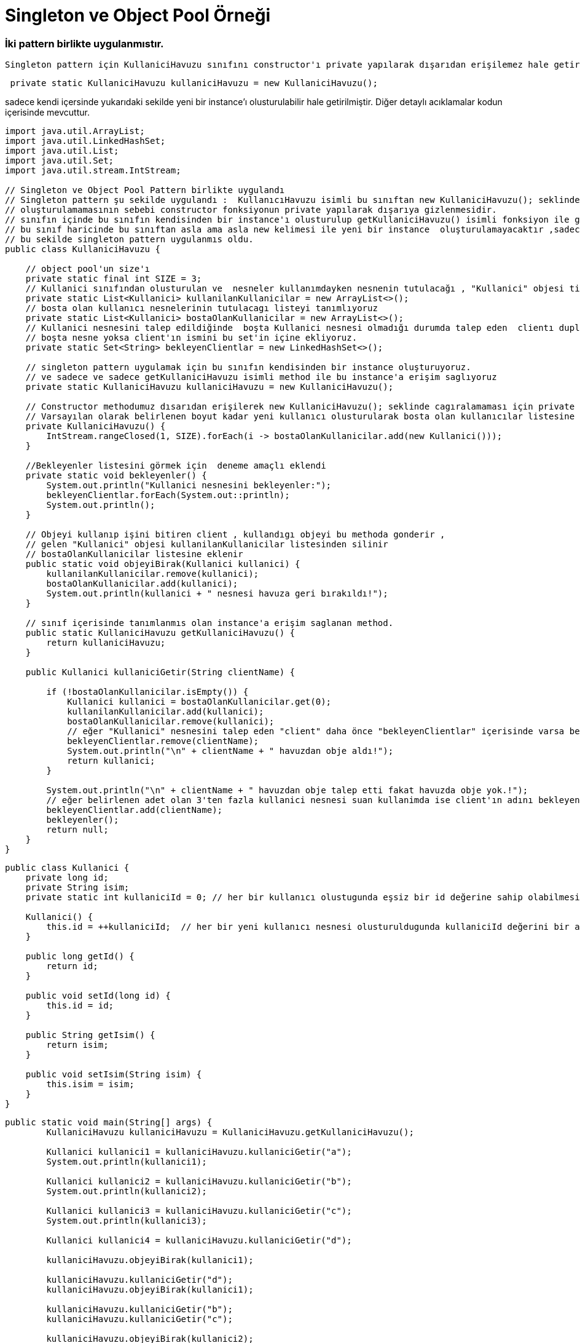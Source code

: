 #  Singleton ve Object Pool Örneği

### İki pattern birlikte uygulanmıstır.
 Singleton pattern için KullaniciHavuzu sınıfını constructor'ı private yapılarak dışarıdan erişilemez hale getirilerek 

```java
 private static KullaniciHavuzu kullaniciHavuzu = new KullaniciHavuzu();
```
sadece kendi içersinde yukarıdaki sekilde yeni bir instance'ı olusturulabilir hale getirilmiştir.
Diğer detaylı acıklamalar kodun içerisinde mevcuttur.


```java
import java.util.ArrayList;
import java.util.LinkedHashSet;
import java.util.List;
import java.util.Set;
import java.util.stream.IntStream;

// Singleton ve Object Pool Pattern birlikte uygulandı
// Singleton pattern şu sekilde uygulandı :  KullanıcıHavuzu isimli bu sınıftan new KullaniciHavuzu(); seklinde yeni bir object olusturulamayacaktır.
// oluşturulamamasının sebebi constructor fonksiyonun private yapılarak dışarıya gizlenmesidir.
// sınıfın içinde bu sınıfın kendisinden bir instance'ı olusturulup getKullaniciHavuzu() isimli fonksiyon ile geriye dondurulmustur.
// bu sınıf haricinde bu sınıftan asla ama asla new kelimesi ile yeni bir instance  oluşturulamayacaktır ,sadece bu dondurulen instance üzerinden işlem yapılabilir.
// bu sekilde singleton pattern uygulanmıs oldu.
public class KullaniciHavuzu {

    // object pool'un size'ı
    private static final int SIZE = 3;
    // Kullanici sınıfından olusturulan ve  nesneler kullanımdayken nesnenin tutulacağı , "Kullanici" objesi tipinde boş bir liste tanımlıyoruz.
    private static List<Kullanici> kullanilanKullanicilar = new ArrayList<>();
    // bosta olan kullanıcı nesnelerinin tutulacagı listeyi tanımlıyoruz
    private static List<Kullanici> bostaOlanKullanicilar = new ArrayList<>();
    // Kullanici nesnesini talep edildiğinde  boşta Kullanici nesnesi olmadığı durumda talep eden  clientı duplicate olmayacak sekilde tutabilmek için boş bir set tanımlıyoruz.
    // boşta nesne yoksa client'ın ismini bu set'in içine ekliyoruz.
    private static Set<String> bekleyenClientlar = new LinkedHashSet<>();

    // singleton pattern uygulamak için bu sınıfın kendisinden bir instance oluşturuyoruz.
    // ve sadece ve sadece getKullaniciHavuzu isimli method ile bu instance'a erişim saglıyoruz
    private static KullaniciHavuzu kullaniciHavuzu = new KullaniciHavuzu();

    // Constructor methodumuz dısarıdan erişilerek new KullaniciHavuzu(); seklinde cagıralamaması için private olarak tanımlandı.
    // Varsayılan olarak belirlenen boyut kadar yeni kullanıcı olusturularak bosta olan kullanıcılar listesine ekleniyor.
    private KullaniciHavuzu() {
        IntStream.rangeClosed(1, SIZE).forEach(i -> bostaOlanKullanicilar.add(new Kullanici()));
    }

    //Bekleyenler listesini görmek için  deneme amaçlı eklendi
    private static void bekleyenler() {
        System.out.println("Kullanici nesnesini bekleyenler:");
        bekleyenClientlar.forEach(System.out::println);
        System.out.println();
    }

    // Objeyi kullanıp işini bitiren client , kullandıgı objeyi bu methoda gonderir ,
    // gelen "Kullanici" objesi kullanilanKullanicilar listesinden silinir
    // bostaOlanKullanicilar listesine eklenir
    public static void objeyiBirak(Kullanici kullanici) {
        kullanilanKullanicilar.remove(kullanici);
        bostaOlanKullanicilar.add(kullanici);
        System.out.println(kullanici + " nesnesi havuza geri bırakıldı!");
    }

    // sınıf içerisinde tanımlanmıs olan instance'a erişim saglanan method.
    public static KullaniciHavuzu getKullaniciHavuzu() {
        return kullaniciHavuzu;
    }

    public Kullanici kullaniciGetir(String clientName) {

        if (!bostaOlanKullanicilar.isEmpty()) {
            Kullanici kullanici = bostaOlanKullanicilar.get(0);
            kullanilanKullanicilar.add(kullanici);
            bostaOlanKullanicilar.remove(kullanici);
            // eğer "Kullanici" nesnesini talep eden "client" daha önce "bekleyenClientlar" içerisinde varsa bekleyenler listesinden sil!
            bekleyenClientlar.remove(clientName);
            System.out.println("\n" + clientName + " havuzdan obje aldı!");
            return kullanici;
        }

        System.out.println("\n" + clientName + " havuzdan obje talep etti fakat havuzda obje yok.!");
        // eğer belirlenen adet olan 3'ten fazla kullanici nesnesi suan kullanimda ise client'ın adını bekleyenler listesine ekle ve null dön.
        bekleyenClientlar.add(clientName);
        bekleyenler();
        return null;
    }
}

```


```java
public class Kullanici {
    private long id;
    private String isim;
    private static int kullaniciId = 0; // her bir kullanıcı olustugunda eşsiz bir id değerine sahip olabilmesi için statik olarak bu değeri tutuyoruz

    Kullanici() {
        this.id = ++kullaniciId;  // her bir yeni kullanıcı nesnesi olusturuldugunda kullaniciId değerini bir arttırıp set ediyoruz.
    }

    public long getId() {
        return id;
    }

    public void setId(long id) {
        this.id = id;
    }

    public String getIsim() {
        return isim;
    }

    public void setIsim(String isim) {
        this.isim = isim;
    }
}

```


```java
public static void main(String[] args) {
        KullaniciHavuzu kullaniciHavuzu = KullaniciHavuzu.getKullaniciHavuzu();

        Kullanici kullanici1 = kullaniciHavuzu.kullaniciGetir("a");
        System.out.println(kullanici1);

        Kullanici kullanici2 = kullaniciHavuzu.kullaniciGetir("b");
        System.out.println(kullanici2);

        Kullanici kullanici3 = kullaniciHavuzu.kullaniciGetir("c");
        System.out.println(kullanici3);

        Kullanici kullanici4 = kullaniciHavuzu.kullaniciGetir("d");

        kullaniciHavuzu.objeyiBirak(kullanici1);

        kullaniciHavuzu.kullaniciGetir("d");
        kullaniciHavuzu.objeyiBirak(kullanici1);

        kullaniciHavuzu.kullaniciGetir("b");
        kullaniciHavuzu.kullaniciGetir("c");

        kullaniciHavuzu.objeyiBirak(kullanici2);
        kullaniciHavuzu.kullaniciGetir("c");
    }
```

yukarıdaki sekilde main fonksiyonu calıstıgında cıktı asagıdaki gibidir.

```

a havuzdan obje aldı!
Kullanici[id = 1, isim = null]

b havuzdan obje aldı!
Kullanici[id = 2, isim = null]

c havuzdan obje aldı!
Kullanici[id = 3, isim = null]

d havuzdan obje talep etti fakat havuzda obje yok.!
Kullanici nesnesini bekleyenler:
d

Kullanici[id = 1, isim = null] nesnesi havuza geri bırakıldı!

d havuzdan obje aldı!
Kullanici[id = 1, isim = null] nesnesi havuza geri bırakıldı!

b havuzdan obje aldı!

c havuzdan obje talep etti fakat havuzda obje yok.!
Kullanici nesnesini bekleyenler:
c

Kullanici[id = 2, isim = null] nesnesi havuza geri bırakıldı!

c havuzdan obje aldı!
```
